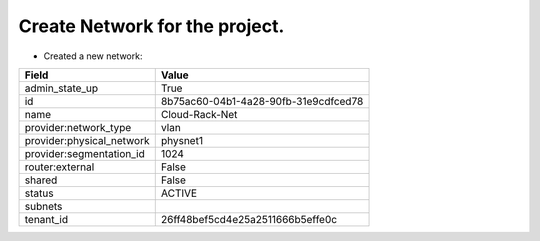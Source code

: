Create Network for the project.
-----------------------

* Created a new network:

+---------------------------+--------------------------------------+
| Field                     | Value                                |
+===========================+======================================+
| admin_state_up            | True                                 |
+---------------------------+--------------------------------------+
| id                        | 8b75ac60-04b1-4a28-90fb-31e9cdfced78 |
+---------------------------+--------------------------------------+
| name                      | Cloud-Rack-Net                       |
+---------------------------+--------------------------------------+
| provider:network_type     | vlan                                 |
+---------------------------+--------------------------------------+
| provider:physical_network | physnet1                             |
+---------------------------+--------------------------------------+
| provider:segmentation_id  | 1024                                 |
+---------------------------+--------------------------------------+
| router:external           | False                                |
+---------------------------+--------------------------------------+
| shared                    | False                                |
+---------------------------+--------------------------------------+
| status                    | ACTIVE                               |
+---------------------------+--------------------------------------+
| subnets                   |                                      |
+---------------------------+--------------------------------------+
| tenant_id                 | 26ff48bef5cd4e25a2511666b5effe0c     |
+---------------------------+--------------------------------------+
